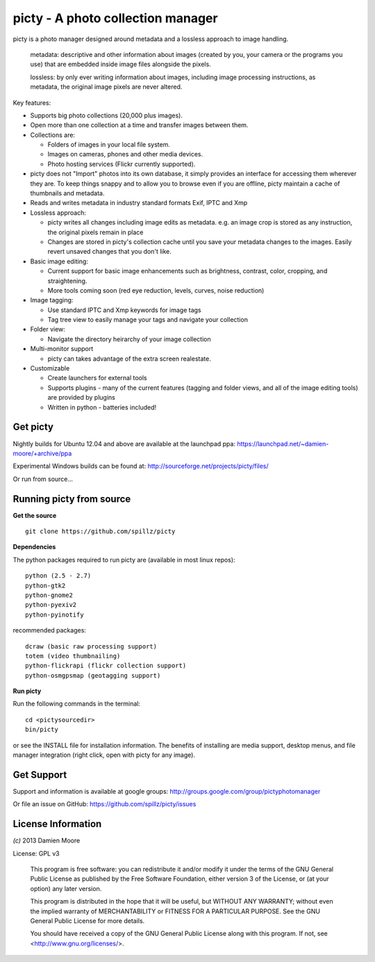 ==================================
picty - A photo collection manager
==================================

.. image:: icons/picty-polaroids-and-frame.png
   :align: center
   :scale: 50 %

picty is a photo manager designed around metadata and a lossless approach
to image handling.

    metadata: descriptive and other information about images
    (created by you, your camera or the programs you use) that are
    embedded inside image files alongside the pixels.

    lossless: by only ever writing information about images, including
    image processing instructions, as metadata, the original image pixels
    are never altered.

Key features:

* Supports big photo collections (20,000 plus images).
* Open more than one collection at a time and transfer images between them.
* Collections are:

  - Folders of images in your local file system.
  - Images on cameras, phones and other media devices.
  - Photo hosting services (Flickr currently supported).

* picty does not "Import" photos into its own database, it simply provides
  an interface for accessing them wherever they are. To keep things snappy
  and to allow you to browse even if you are offline, picty maintain a
  cache of thumbnails and metadata.

* Reads and writes metadata in industry standard formats Exif, IPTC and Xmp
* Lossless approach:

  - picty writes all changes including image edits as metadata. e.g. an image
    crop is stored as any instruction, the original pixels remain in place
  - Changes are stored in picty's collection cache until you save your metadata changes to the images. Easily revert unsaved changes that you don't like.

* Basic image editing:

  - Current support for basic image enhancements such as brightness, contrast, color, cropping, and straightening.
  - More tools coming soon (red eye reduction, levels, curves, noise reduction)

* Image tagging:

  - Use standard IPTC and Xmp keywords for image tags
  - Tag tree view to easily manage your tags and navigate your collection

* Folder view:

  - Navigate the directory heirarchy of your image collection

* Multi-monitor support

  - picty can takes advantage of the extra screen realestate.

* Customizable

  - Create launchers for external tools
  - Supports plugins - many of the current features (tagging and folder views, and all of the image editing tools) are provided by plugins
  - Written in python - batteries included!

Get picty
----------

Nightly builds for Ubuntu 12.04 and above are available at the launchpad ppa: https://launchpad.net/~damien-moore/+archive/ppa

Experimental Windows builds can be found at: http://sourceforge.net/projects/picty/files/

Or run from source...

Running picty from source
-------------------------

**Get the source**

::

  git clone https://github.com/spillz/picty

**Dependencies**

The python packages required to run picty are (available in most linux repos)::

    python (2.5 - 2.7)
    python-gtk2
    python-gnome2
    python-pyexiv2
    python-pyinotify

recommended packages::

    dcraw (basic raw processing support)
    totem (video thumbnailing)
    python-flickrapi (flickr collection support)
    python-osmgpsmap (geotagging support)

**Run picty**

Run the following commands in the terminal::

    cd <pictysourcedir>
    bin/picty

or see the INSTALL file for installation information. The benefits of installing are media support, desktop menus, and file manager integration (right click, open with picty for any image).

Get Support
-----------

Support and information is available at google groups: http://groups.google.com/group/pictyphotomanager

Or file an issue on GitHub: https://github.com/spillz/picty/issues

License Information
-------------------

`(c)` 2013 Damien Moore


License: GPL v3

    This program is free software: you can redistribute it and/or modify
    it under the terms of the GNU General Public License as published by
    the Free Software Foundation, either version 3 of the License, or
    (at your option) any later version.

    This program is distributed in the hope that it will be useful,
    but WITHOUT ANY WARRANTY; without even the implied warranty of
    MERCHANTABILITY or FITNESS FOR A PARTICULAR PURPOSE.  See the
    GNU General Public License for more details.

    You should have received a copy of the GNU General Public License
    along with this program.  If not, see <http://www.gnu.org/licenses/>.
